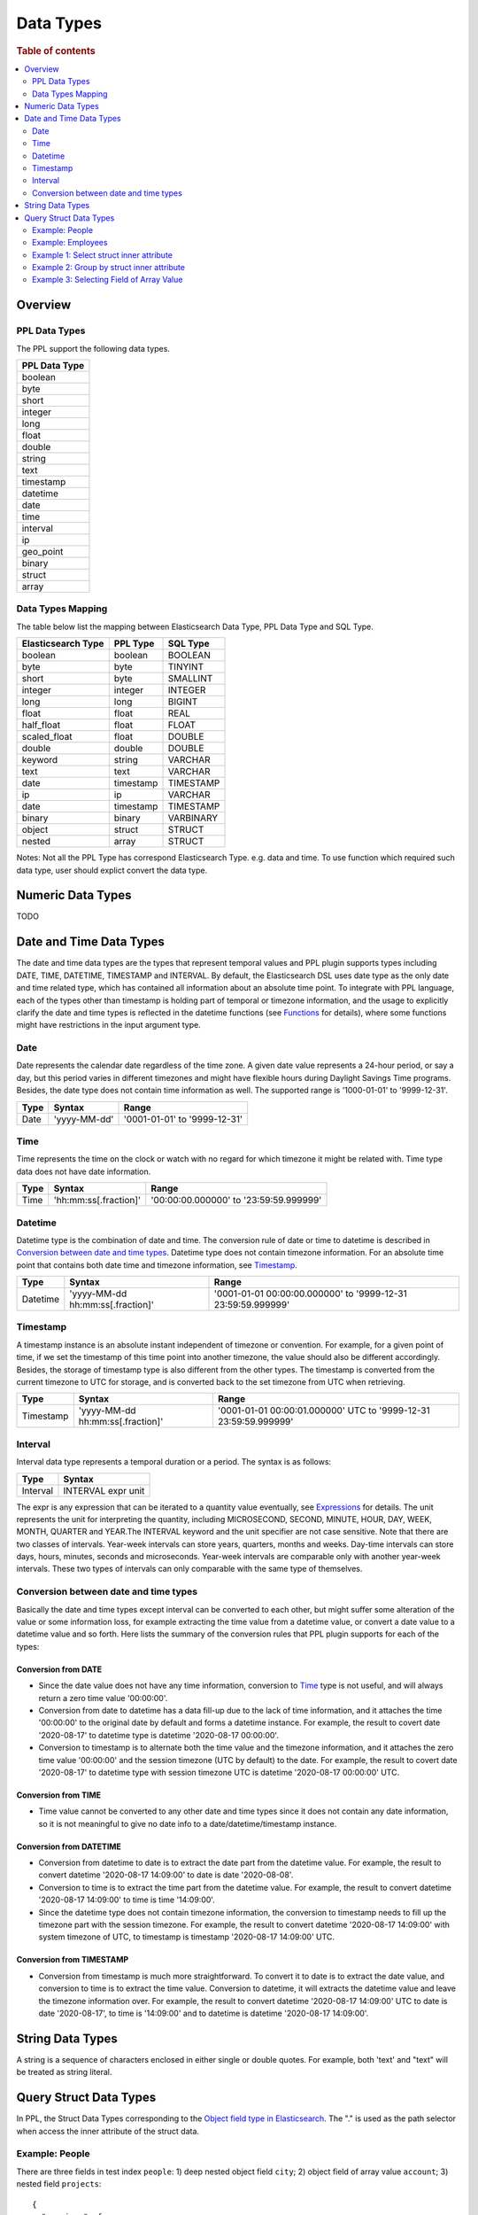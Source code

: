 
==========
Data Types
==========

.. rubric:: Table of contents

.. contents::
   :local:
   :depth: 2


Overview
========

PPL Data Types
-------------------

The PPL support the following data types.

+---------------+
| PPL Data Type |
+===============+
| boolean       |
+---------------+
| byte          |
+---------------+
| short         |
+---------------+
| integer       |
+---------------+
| long          |
+---------------+
| float         |
+---------------+
| double        |
+---------------+
| string        |
+---------------+
| text          |
+---------------+
| timestamp     |
+---------------+
| datetime      |
+---------------+
| date          |
+---------------+
| time          |
+---------------+
| interval      |
+---------------+
| ip            |
+---------------+
| geo_point     |
+---------------+
| binary        |
+---------------+
| struct        |
+---------------+
| array         |
+---------------+

Data Types Mapping
------------------

The table below list the mapping between Elasticsearch Data Type, PPL Data Type and SQL Type.

+--------------------+---------------+-----------+
| Elasticsearch Type | PPL Type      | SQL Type  |
+====================+===============+===========+
| boolean            | boolean       | BOOLEAN   |
+--------------------+---------------+-----------+
| byte               | byte          | TINYINT   |
+--------------------+---------------+-----------+
| short              | byte          | SMALLINT  |
+--------------------+---------------+-----------+
| integer            | integer       | INTEGER   |
+--------------------+---------------+-----------+
| long               | long          | BIGINT    |
+--------------------+---------------+-----------+
| float              | float         | REAL      |
+--------------------+---------------+-----------+
| half_float         | float         | FLOAT     |
+--------------------+---------------+-----------+
| scaled_float       | float         | DOUBLE    |
+--------------------+---------------+-----------+
| double             | double        | DOUBLE    |
+--------------------+---------------+-----------+
| keyword            | string        | VARCHAR   |
+--------------------+---------------+-----------+
| text               | text          | VARCHAR   |
+--------------------+---------------+-----------+
| date               | timestamp     | TIMESTAMP |
+--------------------+---------------+-----------+
| ip                 | ip            | VARCHAR   |
+--------------------+---------------+-----------+
| date               | timestamp     | TIMESTAMP |
+--------------------+---------------+-----------+
| binary             | binary        | VARBINARY |
+--------------------+---------------+-----------+
| object             | struct        | STRUCT    |
+--------------------+---------------+-----------+
| nested             | array         | STRUCT    |
+--------------------+---------------+-----------+

Notes: Not all the PPL Type has correspond Elasticsearch Type. e.g. data and time. To use function which required such data type, user should explict convert the data type.



Numeric Data Types
==================

TODO


Date and Time Data Types
========================

The date and time data types are the types that represent temporal values and PPL plugin supports types including DATE, TIME, DATETIME, TIMESTAMP and INTERVAL. By default, the Elasticsearch DSL uses date type as the only date and time related type, which has contained all information about an absolute time point. To integrate with PPL language, each of the types other than timestamp is holding part of temporal or timezone information, and the usage to explicitly clarify the date and time types is reflected in the datetime functions (see `Functions <functions.rst>`_ for details), where some functions might have restrictions in the input argument type.


Date
----

Date represents the calendar date regardless of the time zone. A given date value represents a 24-hour period, or say a day, but this period varies in different timezones and might have flexible hours during Daylight Savings Time programs. Besides, the date type does not contain time information as well. The supported range is '1000-01-01' to '9999-12-31'.

+------+--------------+------------------------------+
| Type | Syntax       | Range                        |
+======+==============+==============================+
| Date | 'yyyy-MM-dd' | '0001-01-01' to '9999-12-31' |
+------+--------------+------------------------------+


Time
----

Time represents the time on the clock or watch with no regard for which timezone it might be related with. Time type data does not have date information.

+------+-----------------------+----------------------------------------+
| Type | Syntax                | Range                                  |
+======+=======================+========================================+
| Time | 'hh:mm:ss[.fraction]' | '00:00:00.000000' to '23:59:59.999999' |
+------+-----------------------+----------------------------------------+


Datetime
--------

Datetime type is the combination of date and time. The conversion rule of date or time to datetime is described in `Conversion between date and time types`_. Datetime type does not contain timezone information. For an absolute time point that contains both date time and timezone information, see `Timestamp`_.

+----------+----------------------------------+--------------------------------------------------------------+
| Type     | Syntax                           | Range                                                        |
+==========+==================================+==============================================================+
| Datetime | 'yyyy-MM-dd hh:mm:ss[.fraction]' | '0001-01-01 00:00:00.000000' to '9999-12-31 23:59:59.999999' |
+----------+----------------------------------+--------------------------------------------------------------+



Timestamp
---------

A timestamp instance is an absolute instant independent of timezone or convention. For example, for a given point of time, if we set the timestamp of this time point into another timezone, the value should also be different accordingly. Besides, the storage of timestamp type is also different from the other types. The timestamp is converted from the current timezone to UTC for storage, and is converted back to the set timezone from UTC when retrieving.

+-----------+----------------------------------+------------------------------------------------------------------+
| Type      | Syntax                           | Range                                                            |
+===========+==================================+==================================================================+
| Timestamp | 'yyyy-MM-dd hh:mm:ss[.fraction]' | '0001-01-01 00:00:01.000000' UTC to '9999-12-31 23:59:59.999999' |
+-----------+----------------------------------+------------------------------------------------------------------+


Interval
--------

Interval data type represents a temporal duration or a period. The syntax is as follows:

+----------+--------------------+
| Type     | Syntax             |
+==========+====================+
| Interval | INTERVAL expr unit |
+----------+--------------------+

The expr is any expression that can be iterated to a quantity value eventually, see `Expressions <expressions.rst>`_ for details. The unit represents the unit for interpreting the quantity, including MICROSECOND, SECOND, MINUTE, HOUR, DAY, WEEK, MONTH, QUARTER and YEAR.The INTERVAL keyword and the unit specifier are not case sensitive. Note that there are two classes of intervals. Year-week intervals can store years, quarters, months and weeks. Day-time intervals can store days, hours, minutes, seconds and microseconds. Year-week intervals are comparable only with another year-week intervals. These two types of intervals can only comparable with the same type of themselves.


Conversion between date and time types
--------------------------------------

Basically the date and time types except interval can be converted to each other, but might suffer some alteration of the value or some information loss, for example extracting the time value from a datetime value, or convert a date value to a datetime value and so forth. Here lists the summary of the conversion rules that PPL plugin supports for each of the types:

Conversion from DATE
>>>>>>>>>>>>>>>>>>>>

- Since the date value does not have any time information, conversion to `Time`_ type is not useful, and will always return a zero time value '00:00:00'.

- Conversion from date to datetime has a data fill-up due to the lack of time information, and it attaches the time '00:00:00' to the original date by default and forms a datetime instance. For example, the result to covert date '2020-08-17' to datetime type is datetime '2020-08-17 00:00:00'.

- Conversion to timestamp is to alternate both the time value and the timezone information, and it attaches the zero time value '00:00:00' and the session timezone (UTC by default) to the date. For example, the result to covert date '2020-08-17' to datetime type with session timezone UTC is datetime '2020-08-17 00:00:00' UTC.


Conversion from TIME
>>>>>>>>>>>>>>>>>>>>

- Time value cannot be converted to any other date and time types since it does not contain any date information, so it is not meaningful to give no date info to a date/datetime/timestamp instance.


Conversion from DATETIME
>>>>>>>>>>>>>>>>>>>>>>>>

- Conversion from datetime to date is to extract the date part from the datetime value. For example, the result to convert datetime '2020-08-17 14:09:00' to date is date '2020-08-08'.

- Conversion to time is to extract the time part from the datetime value. For example, the result to convert datetime '2020-08-17 14:09:00' to time is time '14:09:00'.

- Since the datetime type does not contain timezone information, the conversion to timestamp needs to fill up the timezone part with the session timezone. For example, the result to convert datetime '2020-08-17 14:09:00' with system timezone of UTC, to timestamp is timestamp '2020-08-17 14:09:00' UTC.


Conversion from TIMESTAMP
>>>>>>>>>>>>>>>>>>>>>>>>>

- Conversion from timestamp is much more straightforward. To convert it to date is to extract the date value, and conversion to time is to extract the time value. Conversion to datetime, it will extracts the datetime value and leave the timezone information over. For example, the result to convert datetime '2020-08-17 14:09:00' UTC to date is date '2020-08-17', to time is '14:09:00' and to datetime is datetime '2020-08-17 14:09:00'.


String Data Types
=================

A string is a sequence of characters enclosed in either single or double quotes. For example, both 'text' and "text" will be treated as string literal.


Query Struct Data Types
=======================

In PPL, the Struct Data Types corresponding to the `Object field type in Elasticsearch <https://www.elastic.co/guide/en/elasticsearch/reference/current/object.html>`_. The "." is used as the path selector when access the inner attribute of the struct data.

Example: People
---------------

There are three fields in test index ``people``: 1) deep nested object field ``city``; 2) object field of array value ``account``; 3) nested field ``projects``::

    {
      "mappings": {
        "properties": {
          "city": {
            "properties": {
              "name": {
                "type": "keyword"
              },
              "location": {
                "properties": {
                  "latitude": {
                    "type": "double"
                  }
                }
              }
            }
          },
          "account": {
            "properties": {
              "id": {
                "type": "keyword"
              }
            }
          },
          "projects": {
            "type": "nested",
            "properties": {
              "name": {
                "type": "keyword"
              }
            }
          }
        }
      }
    }

Example: Employees
------------------

Here is the mapping for test index ``employees_nested``. Note that field ``projects`` is a nested field::

    {
      "mappings": {
        "properties": {
          "id": {
            "type": "long"
          },
          "name": {
            "type": "text",
            "fields": {
              "keyword": {
                "type": "keyword",
                "ignore_above": 256
              }
            }
          },
          "projects": {
            "type": "nested",
            "properties": {
              "name": {
                "type": "text",
                "fields": {
                  "keyword": {
                    "type": "keyword"
                  }
                },
                "fielddata": true
              },
              "started_year": {
                "type": "long"
              }
            }
          },
          "title": {
            "type": "text",
            "fields": {
              "keyword": {
                "type": "keyword",
                "ignore_above": 256
              }
            }
          }
        }
      }
    }


Result set::

	{
	  "employees_nested" : [
	    {
	      "id" : 3,
	      "name" : "Bob Smith",
	      "title" : null,
	      "projects" : [
	        {
	          "name" : "AWS Redshift Spectrum querying",
	          "started_year" : 1990
	        },
	        {
	          "name" : "AWS Redshift security",
	          "started_year" : 1999
	        },
	        {
	          "name" : "AWS Aurora security",
	          "started_year" : 2015
	        }
	      ]
	    },
	    {
	      "id" : 4,
	      "name" : "Susan Smith",
	      "title" : "Dev Mgr",
	      "projects" : [ ]
	    },
	    {
	      "id" : 6,
	      "name" : "Jane Smith",
	      "title" : "Software Eng 2",
	      "projects" : [
	        {
	          "name" : "AWS Redshift security",
	          "started_year" : 1998
	        },
	        {
	          "name" : "AWS Hello security",
	          "started_year" : 2015,
	          "address" : [
	            {
	              "city" : "Dallas",
	              "state" : "TX"
	            }
	          ]
	        }
	      ]
	    }
	  ]
	}


Example 1: Select struct inner attribute
----------------------------------------

The example show fetch city (top level), city.name (second level), city.location.latitude (deeper level) struct type data from people results.

PPL query::

    od> source=people | fields city, city.name, city.location.latitude;
    fetched rows / total rows = 1/1
    +-----------------------------------------------------+-------------+--------------------------+
    | city                                                | city.name   | city.location.latitude   |
    |-----------------------------------------------------+-------------+--------------------------|
    | {'name': 'Seattle', 'location': {'latitude': 10.5}} | Seattle     | 10.5                     |
    +-----------------------------------------------------+-------------+--------------------------+


Example 2: Group by struct inner attribute
------------------------------------------

The example show group by object field inner attribute.

PPL query::

    od> source=people | stats count() by city.name;
    fetched rows / total rows = 1/1
    +-----------+-------------+
    | count()   | city.name   |
    |-----------+-------------|
    | 1         | Seattle     |
    +-----------+-------------+

Example 3: Selecting Field of Array Value
-----------------------------------------

Select deeper level for object fields of array value which returns the first element in the array. For example, because inner field ``accounts.id`` has three values instead of a tuple in this document, the first entry is returned.::

    od> source = people | fields accounts, accounts.id;
    fetched rows / total rows = 1/1
    +------------+---------------+
    | accounts   | accounts.id   |
    |------------+---------------|
    | {'id': 1}  | 1             |
    +------------+---------------+